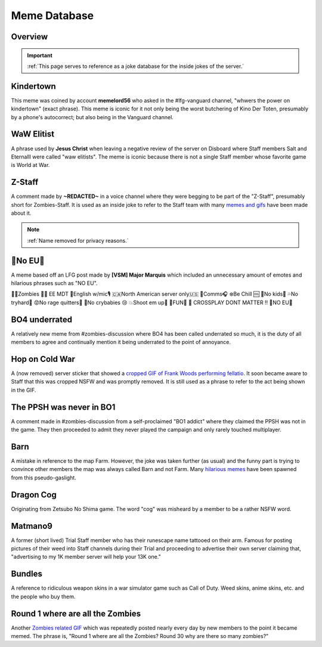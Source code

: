 =====
Meme Database
=====

.. _installation:

Overview
------------
.. important::
    :ref:`This page serves to reference as a joke database for the inside jokes of the server.`

Kindertown
------------

This meme was coined by account **memelord56** who asked in the #lfg-vanguard channel, "whwers the power on kindertown" (exact phrase). 
This meme is iconic for it not only being the worst butchering of Kino Der Toten, presumably by a phone's autocorrect; but also being in the Vanguard channel.

WaW Elitist
------------

A phrase used by **Jesus Christ** when leaving a negative review of the server on Disboard where Staff members Salt and Eternalll were called \"waw elitists\". 
The meme is iconic because there is not a single Staff member whose favorite game is World at War.

Z-Staff
------------

A comment made by **~REDACTED~** in a voice channel where they were begging to be part of the \"Z-Staff\", presumably short for Zombies-Staff. 
It is used as an inside joke to refer to the Staff team with many `memes and gifs`_ have been made about it.

.. _`memes and gifs`: https://cdn.discordapp.com/attachments/973763319431315486/983883692604813352/IMG_2895.gif

.. note::
    :ref:`Name removed for privacy reasons.`

🚫No EU🚫
------------

A meme based off an LFG post made by **[VSM] Major Marquis** which included an unnecessary amount of emotes and hilarious phrases such as \"NO EU\".

🧟‍♂️Zombies 🧟‍♀️ EE    MDT
🗽English w/mic🎙
🇨🇦North American server only🇺🇸
📡Comms🎧
❄️Be Chill 🆒
🚫No kids👶
💦No tryhard🤪
😡No rage quitters🤬
🚫No crybabies 😢
💥Shoot em up🔫
🌟FUN🎊
🚫 CROSSPLAY DONT MATTER ‼️
🚫NO EU🚫

BO4 underrated
------------

A relatively new meme from #zombies-discussion where BO4 has been called underrated so much, it is the duty of all members to agree and continually mention it being underrated to the point of annoyance.

Hop on Cold War
------------

A (now removed) server sticker that showed a `cropped GIF of Frank Woods performing fellatio`_. It soon became aware to Staff that this was cropped NSFW and was promptly removed. 
It is still used as a phrase to refer to the act being shown in the GIF.

.. _`cropped GIF of Frank Woods performing fellatio`: https://tenor.com/view/cod-call-of-duty-woods-black-ops-cold-war-gif-22376530

The PPSH was never in BO1
------------

A comment made in #zombies-discussion from a self-proclaimed \"BO1 addict\" where they claimed the PPSH was not in the game. 
They then proceeded to admit they never played the campaign and only rarely touched multiplayer.

Barn
------------

A mistake in reference to the map Farm. However, the joke was taken further (as usual) and the funny part is trying to convince other members the map was always called Barn and not Farm. 
Many `hilarious memes`_ have been spawned from this pseudo-gaslight.

.. _`hilarious memes`: https://cdn.discordapp.com/attachments/925838630595993660/983879620426350674/Videoleap-BE8B3411-C822-41A4-A55D-A0536A792A05.mov

Dragon Cog
------------

Originating from Zetsubo No Shima game. The word \"cog\" was misheard by a member to be a rather NSFW word.

Matmano9
------------

A former (short lived) Trial Staff member who has their runescape name tattooed on their arm. Famous for posting pictures of their weed into Staff channels during their 
Trial and proceeding to advertise their own server claiming that, \"advertising to my 1K member server will help your 13K one.\"

Bundles
------------

A reference to ridiculous weapon skins in a war simulator game such as Call of Duty. Weed skins, anime skins, etc. and the people who buy them.

Round 1 where are all the Zombies
------------

Another `Zombies related GIF`_ which was repeatedly posted nearly every day by new members to the point it became memed. 
The phrase is, \"Round 1 where are all the Zombies? Round 30 why are there so many zombies?\"

.. _`Zombies related GIF`: https://tenor.com/view/cod-zombies-codzombies-gif-5216131
